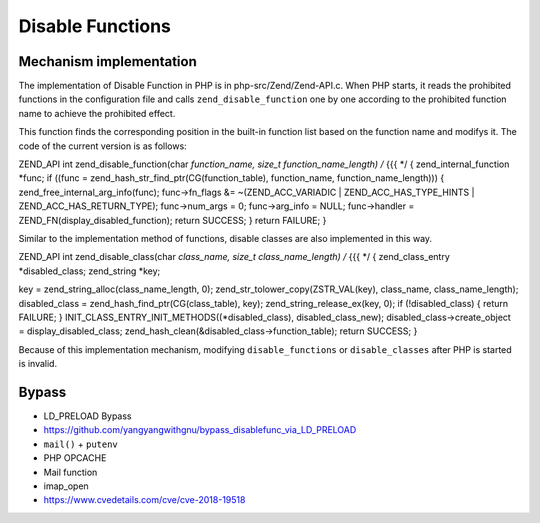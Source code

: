 Disable Functions
================================

Mechanism implementation
---------------------------------
The implementation of Disable Function in PHP is in php-src/Zend/Zend-API.c. When PHP starts, it reads the prohibited functions in the configuration file and calls ``zend_disable_function`` one by one according to the prohibited function name to achieve the prohibited effect.

This function finds the corresponding position in the built-in function list based on the function name and modifys it. The code of the current version is as follows:

.. code-block:: cpp

ZEND_API int zend_disable_function(char *function_name, size_t function_name_length) /* {{{ */
{
zend_internal_function *func;
if ((func = zend_hash_str_find_ptr(CG(function_table), function_name, function_name_length))) {
zend_free_internal_arg_info(func);
func->fn_flags &= ~(ZEND_ACC_VARIADIC | ZEND_ACC_HAS_TYPE_HINTS | ZEND_ACC_HAS_RETURN_TYPE);
func->num_args = 0;
func->arg_info = NULL;
func->handler = ZEND_FN(display_disabled_function);
return SUCCESS;
}
return FAILURE;
}

Similar to the implementation method of functions, disable classes are also implemented in this way.

.. code-block:: cpp

ZEND_API int zend_disable_class(char *class_name, size_t class_name_length) /* {{{ */
{
zend_class_entry *disabled_class;
zend_string *key;

key = zend_string_alloc(class_name_length, 0);
zend_str_tolower_copy(ZSTR_VAL(key), class_name, class_name_length);
disabled_class = zend_hash_find_ptr(CG(class_table), key);
zend_string_release_ex(key, 0);
if (!disabled_class) {
return FAILURE;
}
INIT_CLASS_ENTRY_INIT_METHODS((*disabled_class), disabled_class_new);
disabled_class->create_object = display_disabled_class;
zend_hash_clean(&disabled_class->function_table);
return SUCCESS;
}

Because of this implementation mechanism, modifying ``disable_functions`` or ``disable_classes`` after PHP is started is invalid.

Bypass
---------------------------------
- LD_PRELOAD Bypass
- https://github.com/yangyangwithgnu/bypass_disablefunc_via_LD_PRELOAD
- ``mail()`` + ``putenv``
- PHP OPCACHE
- Mail function
- imap_open
- https://www.cvedetails.com/cve/cve-2018-19518
